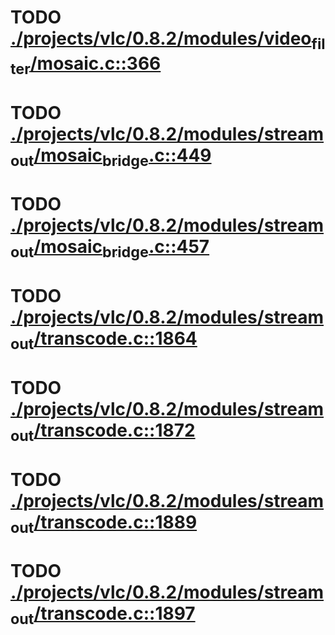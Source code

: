 * TODO [[view:./projects/vlc/0.8.2/modules/video_filter/mosaic.c::face=ovl-face1::linb=366::colb=45::cole=57][ ./projects/vlc/0.8.2/modules/video_filter/mosaic.c::366]]
* TODO [[view:./projects/vlc/0.8.2/modules/stream_out/mosaic_bridge.c::face=ovl-face1::linb=449::colb=12::cole=22][ ./projects/vlc/0.8.2/modules/stream_out/mosaic_bridge.c::449]]
* TODO [[view:./projects/vlc/0.8.2/modules/stream_out/mosaic_bridge.c::face=ovl-face1::linb=457::colb=12::cole=22][ ./projects/vlc/0.8.2/modules/stream_out/mosaic_bridge.c::457]]
* TODO [[view:./projects/vlc/0.8.2/modules/stream_out/transcode.c::face=ovl-face1::linb=1864::colb=12::cole=22][ ./projects/vlc/0.8.2/modules/stream_out/transcode.c::1864]]
* TODO [[view:./projects/vlc/0.8.2/modules/stream_out/transcode.c::face=ovl-face1::linb=1872::colb=12::cole=22][ ./projects/vlc/0.8.2/modules/stream_out/transcode.c::1872]]
* TODO [[view:./projects/vlc/0.8.2/modules/stream_out/transcode.c::face=ovl-face1::linb=1889::colb=16::cole=26][ ./projects/vlc/0.8.2/modules/stream_out/transcode.c::1889]]
* TODO [[view:./projects/vlc/0.8.2/modules/stream_out/transcode.c::face=ovl-face1::linb=1897::colb=16::cole=26][ ./projects/vlc/0.8.2/modules/stream_out/transcode.c::1897]]
